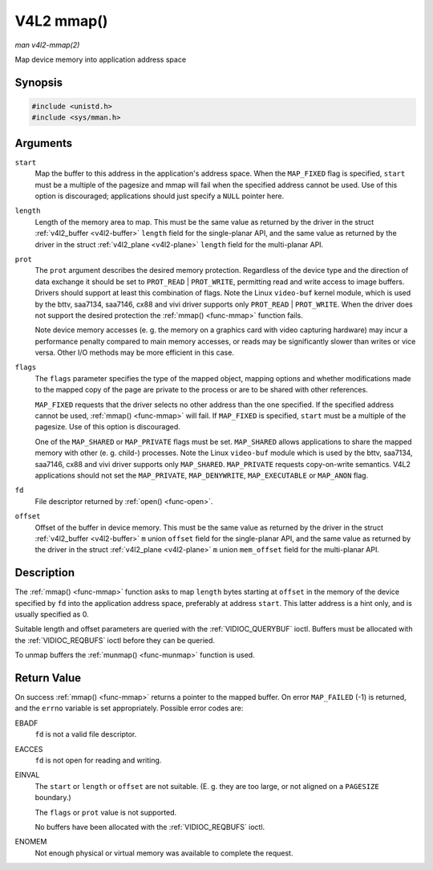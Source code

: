 .. -*- coding: utf-8; mode: rst -*-

.. _func-mmap:

***********
V4L2 mmap()
***********

*man v4l2-mmap(2)*

Map device memory into application address space


Synopsis
========

.. code-block:: c

    #include <unistd.h>
    #include <sys/mman.h>


.. cpp:function:: void *mmap( void *start, size_t length, int prot, int flags, int fd, off_t offset )

Arguments
=========

``start``
    Map the buffer to this address in the application's address space.
    When the ``MAP_FIXED`` flag is specified, ``start`` must be a
    multiple of the pagesize and mmap will fail when the specified
    address cannot be used. Use of this option is discouraged;
    applications should just specify a ``NULL`` pointer here.

``length``
    Length of the memory area to map. This must be the same value as
    returned by the driver in the struct
    :ref:`v4l2_buffer <v4l2-buffer>` ``length`` field for the
    single-planar API, and the same value as returned by the driver in
    the struct :ref:`v4l2_plane <v4l2-plane>` ``length`` field for
    the multi-planar API.

``prot``
    The ``prot`` argument describes the desired memory protection.
    Regardless of the device type and the direction of data exchange it
    should be set to ``PROT_READ`` | ``PROT_WRITE``, permitting read
    and write access to image buffers. Drivers should support at least
    this combination of flags. Note the Linux ``video-buf`` kernel
    module, which is used by the bttv, saa7134, saa7146, cx88 and vivi
    driver supports only ``PROT_READ`` | ``PROT_WRITE``. When the
    driver does not support the desired protection the
    :ref:`mmap() <func-mmap>` function fails.

    Note device memory accesses (e. g. the memory on a graphics card
    with video capturing hardware) may incur a performance penalty
    compared to main memory accesses, or reads may be significantly
    slower than writes or vice versa. Other I/O methods may be more
    efficient in this case.

``flags``
    The ``flags`` parameter specifies the type of the mapped object,
    mapping options and whether modifications made to the mapped copy of
    the page are private to the process or are to be shared with other
    references.

    ``MAP_FIXED`` requests that the driver selects no other address than
    the one specified. If the specified address cannot be used,
    :ref:`mmap() <func-mmap>` will fail. If ``MAP_FIXED`` is specified,
    ``start`` must be a multiple of the pagesize. Use of this option is
    discouraged.

    One of the ``MAP_SHARED`` or ``MAP_PRIVATE`` flags must be set.
    ``MAP_SHARED`` allows applications to share the mapped memory with
    other (e. g. child-) processes. Note the Linux ``video-buf`` module
    which is used by the bttv, saa7134, saa7146, cx88 and vivi driver
    supports only ``MAP_SHARED``. ``MAP_PRIVATE`` requests copy-on-write
    semantics. V4L2 applications should not set the ``MAP_PRIVATE``,
    ``MAP_DENYWRITE``, ``MAP_EXECUTABLE`` or ``MAP_ANON`` flag.

``fd``
    File descriptor returned by :ref:`open() <func-open>`.

``offset``
    Offset of the buffer in device memory. This must be the same value
    as returned by the driver in the struct
    :ref:`v4l2_buffer <v4l2-buffer>` ``m`` union ``offset`` field for
    the single-planar API, and the same value as returned by the driver
    in the struct :ref:`v4l2_plane <v4l2-plane>` ``m`` union
    ``mem_offset`` field for the multi-planar API.


Description
===========

The :ref:`mmap() <func-mmap>` function asks to map ``length`` bytes starting at
``offset`` in the memory of the device specified by ``fd`` into the
application address space, preferably at address ``start``. This latter
address is a hint only, and is usually specified as 0.

Suitable length and offset parameters are queried with the
:ref:`VIDIOC_QUERYBUF` ioctl. Buffers must be
allocated with the :ref:`VIDIOC_REQBUFS` ioctl
before they can be queried.

To unmap buffers the :ref:`munmap() <func-munmap>` function is used.


Return Value
============

On success :ref:`mmap() <func-mmap>` returns a pointer to the mapped buffer. On
error ``MAP_FAILED`` (-1) is returned, and the ``errno`` variable is set
appropriately. Possible error codes are:

EBADF
    ``fd`` is not a valid file descriptor.

EACCES
    ``fd`` is not open for reading and writing.

EINVAL
    The ``start`` or ``length`` or ``offset`` are not suitable. (E. g.
    they are too large, or not aligned on a ``PAGESIZE`` boundary.)

    The ``flags`` or ``prot`` value is not supported.

    No buffers have been allocated with the
    :ref:`VIDIOC_REQBUFS` ioctl.

ENOMEM
    Not enough physical or virtual memory was available to complete the
    request.
